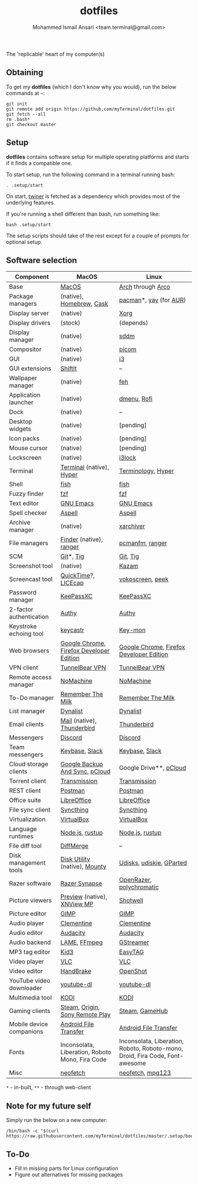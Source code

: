 #+TITLE: dotfiles
#+AUTHOR: Mohammed Ismail Ansari <team.terminal@gmail.com>

The 'replicable' heart of my computer(s)

** Obtaining

To get my *dotfiles* (which I don't know why you would), run the below commands 
at =~=:

#+BEGIN_EXAMPLE
git init
git remote add origin https://github.com/myTerminal/dotfiles.git
git fetch --all
rm .bash*
git checkout master
#+END_EXAMPLE

** Setup

*dotfiles* contains software setup for multiple operating platforms and starts
if it finds a compatible one.

To start setup, run the following command in a terminal running bash:

#+BEGIN_EXAMPLE
. .setup/start
#+END_EXAMPLE

On start, [[https://github/myTerminal/twiner][twiner]] is fetched as a
dependency which provides most of the underlying features.

If you're running a shell different than bash, run something like:

#+BEGIN_EXAMPLE
bash .setup/start
#+END_EXAMPLE

The setup scripts should take of the rest except for a couple of prompts for
optional setup.

** Software selection

| Component                | MacOS                                           | Linux                                                                        |
|--------------------------+-------------------------------------------------+------------------------------------------------------------------------------|
| Base                     | [[https://en.wikipedia.org/wiki/MacOS][MacOS]]                                           | [[https://www.archlinux.org][Arch]] through [[https://arcolinux.info][Arco]]                                                            |
| Package managers         | (native), [[https://brew.sh][Homebrew]], [[https://github.com/Homebrew/homebrew-cask][Cask]]                        | [[https://www.archlinux.org/pacman][pacman]]*, [[https://github.com/Jguer/yay][yay]] (for [[https://aur.archlinux.org][AUR]])                                                       |
| Display server           | (native)                                        | [[https://www.x.org][Xorg]]                                                                         |
| Display drivers          | (stock)                                         | (depends)                                                                    |
| Display manager          | (native)                                        | [[https://github.com/sddm/sddm][sddm]]                                                                         |
| Compositor               | (native)                                        | [[https://github.com/yshui/picom][picom]]                                                                        |
| GUI                      | (native)                                        | [[https://github.com/i3/i3][i3]]                                                                           |
| GUI extensions           | [[https://github.com/fikovnik/ShiftIt][ShiftIt]]                                         | --                                                                           |
| Wallpaper manager        | (native)                                        | [[https://feh.finalrewind.org][feh]]                                                                          |
| Application launcher     | (native)                                        | [[https://tools.suckless.org/dmenu][dmenu]], [[https://github.com/davatorium/rofi][Rofi]]                                                                  |
| Dock                     | (native)                                        | --                                                                           |
| Desktop widgets          | (native)                                        | [pending]                                                                    |
| Icon packs               | (native)                                        | [pending]                                                                    |
| Mouse cursor             | (native)                                        | [pending]                                                                    |
| Lockscreen               | (native)                                        | [[https://github.com/i3/i3lock][i3lock]]                                                                       |
| Terminal                 | [[https://support.apple.com/guide/terminal/welcome/mac][Terminal]] (native), [[https://hyper.is/][Hyper]]                        | [[https://github.com/billiob/terminology][Terminology]], [[https://hyper.is/][Hyper]]                                                           |
| Shell                    | [[https://fishshell.com][fish]]                                            | [[https://fishshell.com][fish]]                                                                         |
| Fuzzy finder             | [[https://github.com/junegunn/fzf][fzf]]                                             | [[https://github.com/junegunn/fzf][fzf]]                                                                          |
| Text editor              | [[https://www.gnu.org/software/emacs][GNU Emacs]]                                       | [[https://www.gnu.org/software/emacs][GNU Emacs]]                                                                    |
| Spell checker            | [[http://aspell.net][Aspell]]                                          | [[http://aspell.net][Aspell]]                                                                       |
| Archive manager          | (native)                                        | [[https://github.com/ib/xarchiver][xarchiver]]                                                                    |
| File managers            | [[https://support.apple.com/en-us/HT201732][Finder]] (native), [[https://ranger.github.io][ranger]]                         | [[https://wiki.lxde.org/en/PCManFM][pcmanfm]], [[https://ranger.github.io][ranger]]                                                              |
| SCM                      | [[https://git-scm.com][Git]]*, [[https://github.com/jonas/tig][Tig]]                                       | [[https://git-scm.com][Git]], [[https://github.com/jonas/tig][Tig]]                                                                     |
| Screenshot tool          | (native)                                        | [[https://launchpad.net/kazam][Kazam]]                                                                        |
| Screencast tool          | [[https://support.apple.com/quicktime][QuickTime]]?, [[https://www.cockos.com/licecap][LICEcap]]                             | [[https://linuxecke.volkoh.de/vokoscreen/vokoscreen.html][vokoscreen]], [[https://github.com/phw/peek][peek]]                                                             |
| Password manager         | [[https://keepassxc.org][KeePassXC]]                                       | [[https://keepassxc.org][KeePassXC]]                                                                    |
| 2-factor authentication  | [[https://authy.com][Authy]]                                           | [[https://authy.com][Authy]]                                                                        |
| Keystroke echoing tool   | [[https://github.com/keycastr/keycastr][keycastr]]                                        | [[https://github.com/scottkirkwood/key-mon][Key-mon]]                                                                      |
| Web browsers             | [[https://www.google.com/chrome][Google Chrome]], [[https://www.mozilla.org/en-US/firefox/developer][Firefox Developer Edition]]        | [[https://www.google.com/chrome][Google Chrome]], [[https://www.mozilla.org/en-US/firefox/developer][Firefox Developer Edition]]                                     |
| VPN client               | [[https://www.tunnelbear.com][TunnelBear VPN]]                                  | [[https://www.tunnelbear.com][TunnelBear VPN]]                                                               |
| Remote access manager    | [[https://www.nomachine.com][NoMachine]]                                       | [[https://www.nomachine.com][NoMachine]]                                                                    |
| To-Do manager            | [[https://www.rememberthemilk.com][Remember The Milk]]                               | [[https://www.rememberthemilk.com][Remember The Milk]]                                                            |
| List manager             | [[https://dynalist.io][Dynalist]]                                        | [[https://dynalist.io][Dynalist]]                                                                     |
| Email clients            | [[https://support.apple.com/en-us/HT204093][Mail]] (native), [[https://www.thunderbird.net][Thunderbird]]                      | [[https://www.thunderbird.net][Thunderbird]]                                                                  |
| Messengers               | [[https://discordapp.com][Discord]]                                         | [[https://discordapp.com][Discord]]                                                                      |
| Team messengers          | [[https://keybase.io][Keybase]], [[https://slack.com][Slack]]                                  | [[https://keybase.io][Keybase]], [[https://slack.com][Slack]]                                                               |
| Cloud storage clients    | [[https://www.google.com/drive/download/backup-and-sync][Google Backup And Sync]], [[https://www.pcloud.com][pCloud]]                  | Google Drive**, [[https://www.pcloud.com][pCloud]]                                                       |
| Torrent client           | [[https://transmissionbt.com][Transmission]]                                    | [[https://transmissionbt.com][Transmission]]                                                                 |
| REST client              | [[https://www.postman.com][Postman]]                                         | [[https://www.postman.com][Postman]]                                                                      |
| Office suite             | [[https://www.libreoffice.org][LibreOffice]]                                     | [[https://www.libreoffice.org][LibreOffice]]                                                                  |
| File sync client         | [[https://syncthing.net][Syncthing]]                                       | [[https://syncthing.net][Syncthing]]                                                                    |
| Virtualization           | [[https://www.virtualbox.org][VirtualBox]]                                      | [[https://www.virtualbox.org][VirtualBox]]                                                                   |
| Language runtimes        | [[https://nodejs.org][Node.js]], [[https://rustup.rs][rustup]]                                 | [[https://nodejs.org][Node.js]], [[https://rustup.rs][rustup]]                                                              |
| File diff tool           | [[https://sourcegear.com/diffmerge][DiffMerge]]                                       | --                                                                           |
| Disk management tools    | [[https://support.apple.com/guide/disk-utility/welcome/mac][Disk Utility]] (native), [[https://mounty.app][Mounty]]                   | [[https://wiki.archlinux.org/index.php/Udisks][Udisks]], [[https://github.com/coldfix/udiskie][udiskie]], [[https://gparted.org][GParted]]                                                     |
| Razer software           | [[https://www.razer.com/synapse-3][Razer Synapse]]                                   | [[https://openrazer.github.io/][OpenRazer]], [[https://polychromatic.app][polychromatic]]                                                     |
| Picture viewers          | [[https://support.apple.com/guide/preview/welcome/mac][Preview]] (native), [[https://www.xnview.com/en/xnviewmp][XNView MP]]                     | [[https://github.com/GNOME/shotwell][Shotwell]]                                                                     |
| Picture editor           | [[https://www.gimp.org][GIMP]]                                            | [[https://www.gimp.org][GIMP]]                                                                         |
| Audio player             | [[https://www.clementine-player.org][Clementine]]                                      | [[https://www.clementine-player.org][Clementine]]                                                                   |
| Audio editor             | [[https://www.audacityteam.org][Audacity]]                                        | [[https://www.audacityteam.org][Audacity]]                                                                     |
| Audio backend            | [[https://lame.sourceforge.io][LAME]], [[https://www.ffmpeg.org][FFmpeg]]                                    | [[https://gstreamer.freedesktop.org][GStreamer]]                                                                    |
| MP3 tag editor           | [[https://kid3.kde.org][Kid3]]                                            | [[https://wiki.gnome.org/Apps/EasyTAG][EasyTAG]]                                                                      |
| Video player             | [[https://www.videolan.org/vlc/index.html][VLC]]                                             | [[https://www.videolan.org/vlc/index.html][VLC]]                                                                          |
| Video editor             | [[https://handbrake.fr][HandBrake]]                                       | [[https://www.openshot.org][OpenShot]]                                                                     |
| YouTube video downloader | [[https://ytdl-org.github.io/youtube-dl/index.html][youtube-dl]]                                      | [[https://ytdl-org.github.io/youtube-dl/index.html][youtube-dl]]                                                                   |
| Multimedia tool          | [[https://kodi.tv][KODI]]                                            | [[https://kodi.tv][KODI]]                                                                         |
| Gaming clients           | [[https://store.steampowered.com][Steam]], [[https://www.origin.com][Origin]], [[https://www.playstation.com/en-us/explore/ps4/remote-play][Sony Remote Play]]                 | [[https://store.steampowered.com][Steam]], [[https://www.gamehub.gg][GameHub]]                                                               |
| Mobile device companions | [[https://www.android.com/filetransfer][Android File Transfer]]                           | [[https://www.android.com/filetransfer][Android File Transfer]]                                                        |
| Fonts                    | Inconsolata, Liberation, Roboto Mono, Fira Code | Inconsolata, Liberation, Roboto, Roboto-mono, Droid, Fira Code, Font-awesome |
| Misc                     | [[https://github.com/dylanaraps/neofetch][neofetch]]                                        | [[https://github.com/dylanaraps/neofetch][neofetch]], [[https://www.mpg123.de][mpg123]]                                                             |

=*= - in-built, =**= - through web-client

** Note for my future self

Simply run the below on a new computer:

#+BEGIN_EXAMPLE
/bin/bash -c "$(curl https://raw.githubusercontent.com/myTerminal/dotfiles/master/.setup/bootstrap)"
#+END_EXAMPLE

** To-Do

- Fill in missing parts for Linux configuration
- Figure out alternatives for missing packages

# Local Variables:
# fill-column: 80
# eval: (auto-fill-mode 1)
# End:
